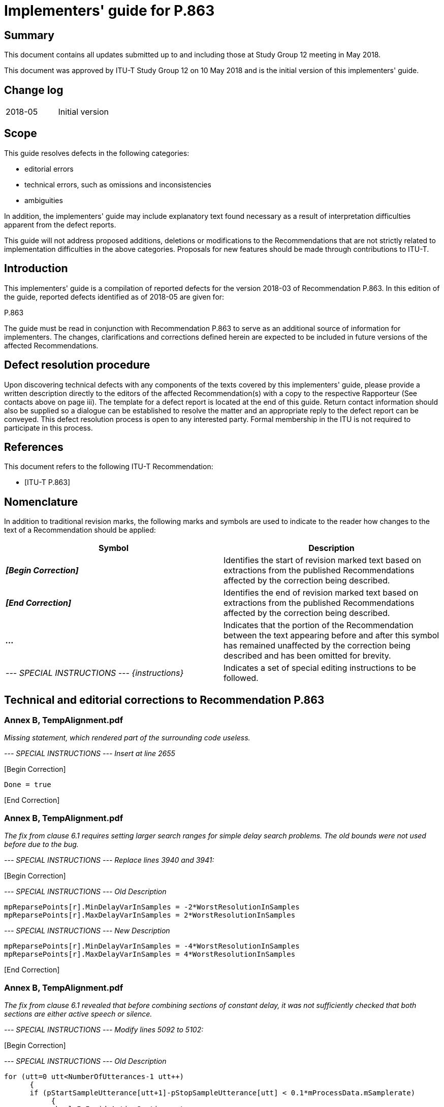 = Implementers' guide for P.863
:bureau: T
:docnumber: P.863 Implementers' Guide
:series: P: Terminals and Subjective and Objective Assessment Methods
:series1: Methods for objective and subjective assessment of speech quality
:published-date: 2018-05-10
:copyright-year: 2018
:status: in-force
:group: 12
:grouptype: study-group
:keywords:
:imagesdir: images
:doctype: implementers-guide
:docfile: T-REC-P.Imp863-201805-I.adoc
:fullname: Jens Berger
:affiliation: Rohde & Schwarz
:address: Switzerland
:role: rapporteur
:phone: +41 32 686 6565
:fax: +41 32 686 6566
:email: jens.berger@rohde-schwarz.com
:fullname_2: Joachim Pomy
:affiliation_2: OPTICOM GmbH
:address_2: Germany
:role_2: editor
:phone_2: +49 177 78 71958
:fax_2: +49 6251 9454945
:email_2: consultant@joachimpomy.de
:mn-document-class: itu
:mn-output-extensions: xml,html,doc,pdf,rxl
:local-cache-only:
:data-uri-image:

[abstract]
== Summary

This document contains all updates submitted up to and including those at Study Group 12 meeting in May 2018.

This document was approved by ITU-T Study Group 12 on 10 May 2018 and is the initial version of this implementers' guide.

[preface]
== Change log

[%unnumbered]
|===
| 2018-05 | Initial version
|===

== Scope

This guide resolves defects in the following categories:

* editorial errors
* technical errors, such as omissions and inconsistencies
* ambiguities

In addition, the implementers' guide may include explanatory text found necessary as a result of interpretation difficulties apparent from the defect reports.

This guide will not address proposed additions, deletions or modifications to the Recommendations that are not strictly related to implementation difficulties in the above categories. Proposals for new features should be made through contributions to ITU-T.

== Introduction

This implementers' guide is a compilation of reported defects for the version 2018-03 of Recommendation P.863. In this edition of the guide, reported defects identified as of 2018-05 are given for:

P.863

The guide must be read in conjunction with Recommendation P.863 to serve as an additional source of information for implementers. The changes, clarifications and corrections defined herein are expected to be included in future versions of the affected Recommendations.

== Defect resolution procedure

Upon discovering technical defects with any components of the texts covered by this implementers' guide, please provide a written description directly to the editors of the affected Recommendation(s) with a copy to the respective Rapporteur (See contacts above on page iii). The template for a defect report is located at the end of this guide. Return contact information should also be supplied so a dialogue can be established to resolve the matter and an appropriate reply to the defect report can be conveyed. This defect resolution process is open to any interested party. Formal membership in the ITU is not required to participate in this process.

[bibliography]
== References

This document refers to the following ITU-T Recommendation:

* [[[p863,ITU-T P.863]]]

== Nomenclature

In addition to traditional revision marks, the following marks and symbols are used to indicate to the reader how changes to the text of a Recommendation should be applied:

[%unnumbered]
[cols="^,<"]
|===
h| Symbol ^h| Description
| *_&#91;Begin Correction]_* | Identifies the start of revision marked text based on extractions from the published Recommendations affected by the correction being described.
| *_&#91;End Correction]_* | Identifies the end of revision marked text based on extractions from the published Recommendations affected by the correction being described.
| *_..._* | Indicates that the portion of the Recommendation between the text appearing before and after this symbol has remained unaffected by the correction being described and has been omitted for brevity.
| _--- SPECIAL INSTRUCTIONS --- {instructions}_ | Indicates a set of special editing instructions to be followed.
|===

== Technical and editorial corrections to Recommendation P.863

=== Annex B, TempAlignment.pdf

_Missing statement, which rendered part of the surrounding code useless._

_--- SPECIAL INSTRUCTIONS --- Insert at line 2655_

&#91;Begin Correction]

[source%unnumbered]
----
Done = true
----

&#91;End Correction]

=== Annex B, TempAlignment.pdf

_The fix from clause 6.1 requires setting larger search ranges for simple delay search problems. The old bounds were not used before due to the bug._

_--- SPECIAL INSTRUCTIONS --- Replace lines 3940 and 3941:_

&#91;Begin Correction]

_--- SPECIAL INSTRUCTIONS --- Old Description_ 

[source%unnumbered]
----
mpReparsePoints[r].MinDelayVarInSamples = -2*WorstResolutionInSamples
mpReparsePoints[r].MaxDelayVarInSamples = 2*WorstResolutionInSamples
----

_--- SPECIAL INSTRUCTIONS --- New Description_

[source%unnumbered]
----
mpReparsePoints[r].MinDelayVarInSamples = -4*WorstResolutionInSamples
mpReparsePoints[r].MaxDelayVarInSamples = 4*WorstResolutionInSamples
----

&#91;End Correction]

=== Annex B, TempAlignment.pdf

_The fix from clause 6.1 revealed that before combining sections of constant delay, it was not sufficiently checked that both sections are either active speech or silence._

_--- SPECIAL INSTRUCTIONS --- Modify lines 5092 to 5102:_

&#91;Begin Correction]

_--- SPECIAL INSTRUCTIONS --- Old Description_

[source%unnumbered]
----
for (utt=0 utt<NumberOfUtterances-1 utt++)
      {
      if (pStartSampleUtterance[utt+1]-pStopSampleUtterance[utt] < 0.1*mProcessData.mSamplerate)
           {
            bool IsInsideActiveSection = true
            while(LastUsedReparsePoint<NumReparsePoints-1 && pStartSampleUtterance[utt+1]>ReparsePoints[LastUsedReparsePoint].Deg.End)
                  LastUsedReparsePoint++
            if (pStartSampleUtterance[utt+1]<ReparsePoints[LastUsedReparsePoint].Deg.Start)
                IsInsideActiveSection = false

                if ((!IsInsideActiveSection &&
----

_--- SPECIAL INSTRUCTIONS --- New Description_

[source%unnumbered]
----
for (utt=0 utt<NumberOfUtterances-1 utt++)
     {
        bool IsInsideActiveSection1 = true
        bool IsInsideActiveSection2 = true
        while(LastUsedReparsePoint<NumReparsePoints-1 && pStartSampleUtterance[utt]>ReparsePoints[LastUsedReparsePoint].Deg.End)
            LastUsedReparsePoint++
        if (pStartSampleUtterance[utt]<ReparsePoints[LastUsedReparsePoint].Deg.Start && pStopSampleUtterance[utt]<ReparsePoints[LastUsedReparsePoint].Deg.Start)
            IsInsideActiveSection1 = false

        int ReparsePoint2 = LastUsedReparsePoint
        while(ReparsePoint2<NumReparsePoints-1 && pStartSampleUtterance[utt+1]>ReparsePoints[ReparsePoint2].Deg.End)
            ReparsePoint2++
        if (pStartSampleUtterance[utt+1]<ReparsePoints[LastUsedReparsePoint].Deg.Start && pStopSampleUtterance[utt+1]<ReparsePoints[ReparsePoint2].Deg.Start)
            IsInsideActiveSection2 = false

        if (ReparsePoint2==LastUsedReparsePoint && (IsInsideActiveSection1 && IsInsideActiveSection2) || (!IsInsideActiveSection1 && !IsInsideActiveSection2))
        {
            if ((!IsInsideActiveSection1 &&
----

_&#91;End Correction]_

=== Annex B, TimeAlign.pdf

_When building a histogram of correlations, the buffers of the correlations where not shifted, thus all values in the histogram were the same._

_--- SPECIAL INSTRUCTIONS --- replace line 878_

&#91;Begin Correction]

_--- SPECIAL INSTRUCTIONS --- Old Description_

[source%unnumbered]
----
pDest[p] = matPearsonCorrelation(pA, pB+p, LenA)
----

_--- SPECIAL INSTRUCTIONS --- New Description_

[source%unnumbered]
----
pDest[p] = matPearsonCorrelation(pA+Offset, pB+p+Offset, LenA);
----

&#91;End Correction]

=== Annex B, SpeechTempAlign.pdf

_Avoid round-off errors by bounding the noise threshold at the lower end. This is only important to make porting to other platforms easier._

_--- SPECIAL INSTRUCTIONS --- Insert at line 1439_

&#91;Begin Correction]

[source%unnumbered]
----
if (*NoiseLevelSilence<0.125) *NoiseLevelSilence = 0.125
----

&#91;End Correction]

=== Annex B, TempAlignment.pdf

_Avoid calculating correlation for signal segments which do not contain speech._

_--- SPECIAL INSTRUCTIONS --- replace line 5146_

&#91;Begin Correction]

_--- SPECIAL INSTRUCTIONS --- Old Description_

[source%unnumbered]
----
int Delay = FindSectionAInSectionB(&SecA, &SecB, &RefSig, &DegSig, 0, 1, 1, 2*MaxLagSamples);
----

_--- SPECIAL INSTRUCTIONS --- New Description_

[source%unnumbered]
----
int FrameNumStart = floor((float) (SecB.Start)/(float)FrameSize);
int FrameNumEnd = floor((float) (SecB.End)/(float)FrameSize);
int FrameNum = FrameNumStart;
bool ActiveSeg = false;
while ((!ActiveSeg) && (FrameNum<=FrameNumEnd) && (FrameNum>=FrameNumStart) && (FrameNum<ActiveFramesLen))
{
      ActiveSeg = ActiveSeg || ActiveFrames[FrameNum];
      FrameNum++;
}
if (!ActiveSeg)
      continue;
int Delay = 0;
Delay = FindSectionAInSectionB(&SecA, &SecB, &RefSig, &DegSig, 0, 1, 1, 2*MaxLagSamples);
----

&#91;End Correction]

=== Annex A, subfolder Results Ed. 3

_The fixes in clauses 6.1 through 6.6 lead to minor changes in the conformance test results. Therefore the subfolder containing the old result files has to be replaced by the subfolder containing the new result files provided in the attached zip file._

_--- SPECIAL INSTRUCTIONS --- Replace subfolder in Annex A_

&#91;Begin Correction]

_--- SPECIAL INSTRUCTIONS --- Old Subfolder_

[source%unnumbered]
----
Results Ed. 3
----

_--- SPECIAL INSTRUCTIONS --- New Subfolder_

[source%unnumbered]
----
Results Ed. 3 - IG 2018-05
----

&#91;End Correction]

=== Annex B - additional info

NOTE: The fixes from clauses 6.1 through 6.6 have been applied to the Detailed Description files and a new set of all these pdf-files is provided as an electronic attachment.

[appendix,obligation=normative]
== P.863 (2018-03) Defect Report Form

[%unnumbered]
|===
| DATE: |
a| CONTACT INFORMATION +
NAME: +
COMPANY: +
ADDRESS: +
TEL: +
FAX: +
E-MAIL: |
| AFFECTED RECOMMENDATIONS: |
| DESCRIPTION OF PROBLEM: |
| SUGGESTIONS FOR RESOLUTION: |
|===

NOTE: Attach additional pages if more space is required than is provided above.
